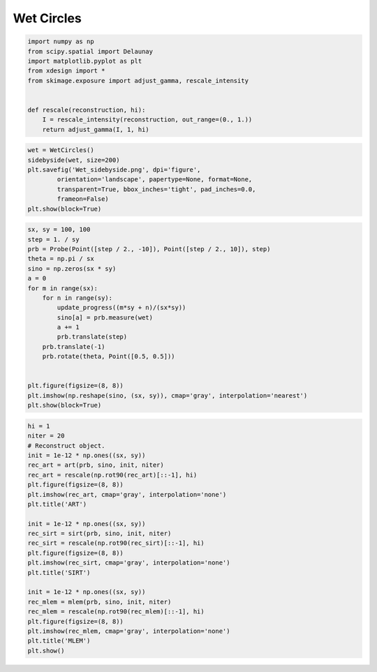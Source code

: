 Wet Circles
===========

.. code:: python

    import numpy as np
    from scipy.spatial import Delaunay
    import matplotlib.pyplot as plt
    from xdesign import *
    from skimage.exposure import adjust_gamma, rescale_intensity
    
    
    def rescale(reconstruction, hi):
        I = rescale_intensity(reconstruction, out_range=(0., 1.))
        return adjust_gamma(I, 1, hi)

.. code:: python

    wet = WetCircles()
    sidebyside(wet, size=200)
    plt.savefig('Wet_sidebyside.png', dpi='figure',
            orientation='landscape', papertype=None, format=None,
            transparent=True, bbox_inches='tight', pad_inches=0.0,
            frameon=False)
    plt.show(block=True)



.. image:: WetCircles_files/WetCircles_1_0.png


.. code:: python

    sx, sy = 100, 100
    step = 1. / sy
    prb = Probe(Point([step / 2., -10]), Point([step / 2., 10]), step)
    theta = np.pi / sx
    sino = np.zeros(sx * sy)
    a = 0
    for m in range(sx):
        for n in range(sy):
            update_progress((m*sy + n)/(sx*sy))
            sino[a] = prb.measure(wet)
            a += 1
            prb.translate(step)
        prb.translate(-1)
        prb.rotate(theta, Point([0.5, 0.5]))
    
    
    plt.figure(figsize=(8, 8))
    plt.imshow(np.reshape(sino, (sx, sy)), cmap='gray', interpolation='nearest')
    plt.show(block=True)


.. image:: WetCircles_files/WetCircles_2_3.png


.. code:: python

    hi = 1
    niter = 20
    # Reconstruct object.
    init = 1e-12 * np.ones((sx, sy))
    rec_art = art(prb, sino, init, niter)
    rec_art = rescale(np.rot90(rec_art)[::-1], hi)
    plt.figure(figsize=(8, 8))
    plt.imshow(rec_art, cmap='gray', interpolation='none')
    plt.title('ART')
    
    init = 1e-12 * np.ones((sx, sy))
    rec_sirt = sirt(prb, sino, init, niter)
    rec_sirt = rescale(np.rot90(rec_sirt)[::-1], hi)
    plt.figure(figsize=(8, 8))
    plt.imshow(rec_sirt, cmap='gray', interpolation='none')
    plt.title('SIRT')
    
    init = 1e-12 * np.ones((sx, sy))
    rec_mlem = mlem(prb, sino, init, niter)
    rec_mlem = rescale(np.rot90(rec_mlem)[::-1], hi)
    plt.figure(figsize=(8, 8))
    plt.imshow(rec_mlem, cmap='gray', interpolation='none')
    plt.title('MLEM')
    plt.show()



.. image:: WetCircles_files/WetCircles_3_1.png



.. image:: WetCircles_files/WetCircles_3_2.png



.. image:: WetCircles_files/WetCircles_3_3.png


